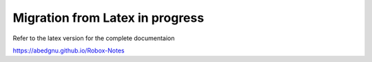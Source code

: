 Migration from Latex in progress
================================

Refer to the latex version for the complete documentaion

https://abedgnu.github.io/Robox-Notes
